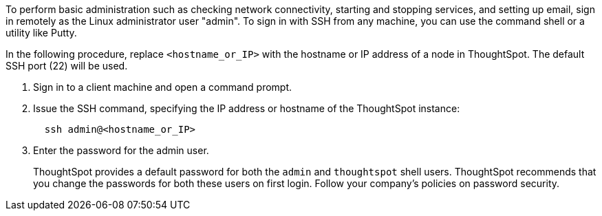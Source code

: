 To perform basic administration such as checking network connectivity, starting and stopping services, and setting up email, sign in remotely as the Linux administrator user "admin".
To sign in with SSH from any machine, you can use the command shell or a utility like Putty.

In the following procedure, replace `<hostname_or_IP>` with the hostname or IP address of a node in ThoughtSpot.
The default SSH port (22) will be used.

. Sign in to a client machine and open a command prompt.
. Issue the SSH command, specifying the IP address or hostname of the ThoughtSpot instance:
+
----
  ssh admin@<hostname_or_IP>
----

. Enter the password for the admin user.
+
ThoughtSpot provides a default password for both the `admin` and `thoughtspot` shell users.
ThoughtSpot recommends that you change the passwords for both these users on first login.
Follow your company's policies on password security.
